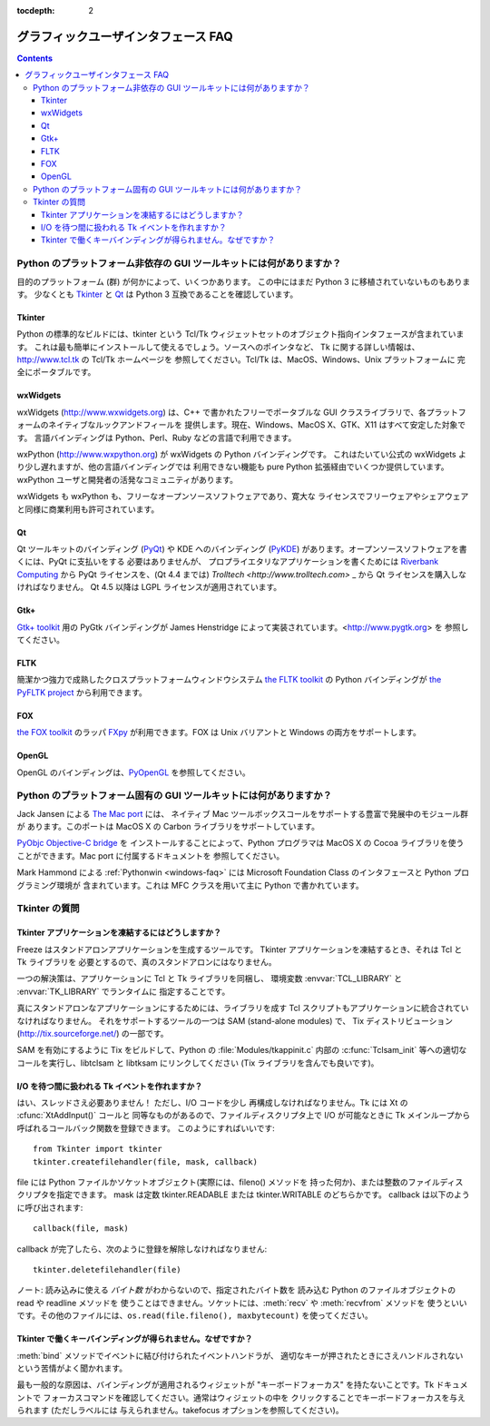 :tocdepth: 2

====================================
グラフィックユーザインタフェース FAQ
====================================

.. contents::

Python のプラットフォーム非依存の GUI ツールキットには何がありますか？
======================================================================

目的のプラットフォーム (群) が何かによって、いくつかあります。
この中にはまだ Python 3 に移植されていないものもあります。
少なくとも `Tkinter`_ と `Qt`_ は Python 3 互換であることを確認しています。

.. XXX check links

Tkinter
-------

Python の標準的なビルドには、tkinter という
Tcl/Tk ウィジェットセットのオブジェクト指向インタフェースが含まれています。
これは最も簡単にインストールして使えるでしょう。ソースへのポインタなど、
Tk に関する詳しい情報は、http://www.tcl.tk の Tcl/Tk ホームページを
参照してください。Tcl/Tk は、MacOS、Windows、Unix プラットフォームに
完全にポータブルです。

wxWidgets
---------

wxWidgets (http://www.wxwidgets.org) は、C++ で書かれたフリーでポータブルな
GUI クラスライブラリで、各プラットフォームのネイティブなルックアンドフィールを
提供します。現在、Windows、MacOS X、GTK、X11 はすべて安定した対象です。
言語バインディングは Python、Perl、Ruby などの言語で利用できます。

wxPython (http://www.wxpython.org) が wxWidgets の Python バインディングです。
これはたいてい公式の wxWidgets より少し遅れますが、他の言語バインディングでは
利用できない機能も pure Python 拡張経由でいくつか提供しています。
wxPython ユーザと開発者の活発なコミュニティがあります。

wxWidgets も wxPython も、フリーなオープンソースソフトウェアであり、寛大な
ライセンスでフリーウェアやシェアウェアと同様に商業利用も許可されています。

Qt
---

Qt ツールキットのバインディング
(`PyQt <http://www.riverbankcomputing.co.uk/software/pyqt/>`_)
や KDE へのバインディング
(`PyKDE <http://www.riverbankcomputing.co.uk/software/pykde/intro>`_)
があります。オープンソースソフトウェアを書くには、PyQt に支払いをする
必要はありませんが、
プロプライエタリなアプリケーションを書くためには `Riverbank Computing
<http://www.riverbankcomputing.co.uk/software/pyqt/license>`_ から
PyQt ライセンスを、(Qt 4.4 までは) `Trolltech <http://www.trolltech.com>` _
から Qt ライセンスを購入しなければなりません。
Qt 4.5 以降は LGPL ライセンスが適用されています。

Gtk+
----

`Gtk+ toolkit <http://www.gtk.org>`_ 用の PyGtk バインディングが
James Henstridge によって実装されています。<http://www.pygtk.org> を
参照してください。

FLTK
----

簡潔かつ強力で成熟したクロスプラットフォームウィンドウシステム
`the FLTK toolkit <http://www.fltk.org>`_ の Python バインディングが
`the PyFLTK project <http://pyfltk.sourceforge.net/>`_ から利用できます。


FOX
---

`the FOX toolkit <http://www.fox-toolkit.org/>`_ のラッパ `FXpy
<http://fxpy.sourceforge.net/>`_ が利用できます。FOX は Unix バリアントと
Windows の両方をサポートします。


OpenGL
------

OpenGL のバインディングは、\ `PyOpenGL <http://pyopengl.sourceforge.net>`_
を参照してください。


Python のプラットフォーム固有の GUI ツールキットには何がありますか？
====================================================================

Jack Jansen による `The Mac port <http://python.org/download/mac>`_ には、
ネイティブ Mac ツールボックスコールをサポートする豊富で発展中のモジュール群が
あります。このポートは MacOS X の Carbon ライブラリをサポートしています。

`PyObjc Objective-C bridge <http://pyobjc.sourceforge.net>`_ を
インストールすることによって、Python プログラマは MacOS X の
Cocoa ライブラリを使うことができます。Mac port に付属するドキュメントを
参照してください。

Mark Hammond による :ref:`Pythonwin <windows-faq>` には
Microsoft Foundation Class のインタフェースと Python プログラミング環境が
含まれています。これは MFC クラスを用いて主に Python で書かれています。


Tkinter の質問
==============

Tkinter アプリケーションを凍結するにはどうしますか？
----------------------------------------------------

Freeze はスタンドアロンアプリケーションを生成するツールです。
Tkinter アプリケーションを凍結するとき、それは Tcl と Tk ライブラリを
必要とするので、真のスタンドアロンにはなりません。

一つの解決策は、アプリケーションに Tcl と Tk ライブラリを同梱し、
環境変数 :envvar:`TCL_LIBRARY` と :envvar:`TK_LIBRARY` でランタイムに
指定することです。

真にスタンドアロンなアプリケーションにするためには、ライブラリを成す
Tcl スクリプトもアプリケーションに統合されていなければなりません。
それをサポートするツールの一つは SAM (stand-alone modules) で、
Tix ディストリビューション (http://tix.sourceforge.net/) の一部です。

SAM を有効にするように Tix をビルドして、Python の :file:`Modules/tkappinit.c`
内部の :c:func:`Tclsam_init` 等への適切なコールを実行し、libtclsam と
libtksam にリンクしてください (Tix ライブラリを含んでも良いです)。


I/O を待つ間に扱われる Tk イベントを作れますか？
------------------------------------------------

はい、スレッドさえ必要ありません！  ただし、I/O コードを少し
再構成しなければなりません。Tk には Xt の :cfunc:`XtAddInput()` コールと
同等なものがあるので、ファイルディスクリプタ上で I/O が可能なときに
Tk メインループから呼ばれるコールバック関数を登録できます。
このようにすればいいです::

   from Tkinter import tkinter
   tkinter.createfilehandler(file, mask, callback)

file には Python ファイルかソケットオブジェクト(実際には、fileno() メソッドを
持った何か)、または整数のファイルディスクリプタを指定できます。
mask は定数 tkinter.READABLE または tkinter.WRITABLE のどちらかです。
callback は以下のように呼び出されます::

   callback(file, mask)

callback が完了したら、次のように登録を解除しなければなりません::

   tkinter.deletefilehandler(file)

ノート: 読み込みに使える *バイト数* がわからないので、指定されたバイト数を
読み込む Python のファイルオブジェクトの read や readline メソッドを
使うことはできません。ソケットには、\ :meth:`recv` や :meth:`recvfrom` メソッドを
使うといいです。その他のファイルには、\ ``os.read(file.fileno(), maxbytecount)``
を使ってください。


Tkinter で働くキーバインディングが得られません。なぜですか？
------------------------------------------------------------

:meth:`bind` メソッドでイベントに結び付けられたイベントハンドラが、
適切なキーが押されたときにさえハンドルされないという苦情がよく聞かれます。

最も一般的な原因は、バインディングが適用されるウィジェットが
"キーボードフォーカス" を持たないことです。Tk ドキュメントで
フォーカスコマンドを確認してください。通常はウィジェットの中を
クリックすることでキーボードフォーカスを与えられます (ただしラベルには
与えられません。takefocus オプションを参照してください)。


